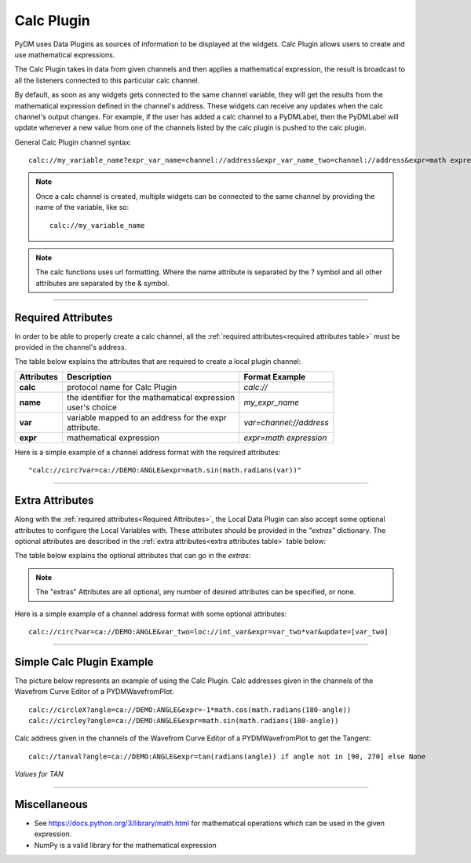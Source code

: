 ========================
Calc Plugin
========================

PyDM uses Data Plugins as sources of information to be displayed at the widgets.
Calc Plugin allows users to create and use mathematical expressions.

The Calc Plugin takes in data from given channels and then applies a mathematical expression, the result is broadcast to all the listeners connected to this particular calc channel.

By default, as soon as any widgets gets connected to the same channel variable, they will get the results from the mathematical expression defined in the channel's address. These widgets can receive any updates when the calc channel's output changes.
For example, if the user has added a calc channel to a PyDMLabel, then the PyDMLabel will update whenever a new value from one of the channels listed by the calc plugin is pushed to the calc plugin.

General Calc Plugin channel syntax::

	calc://my_variable_name?expr_var_name=channel://address&expr_var_name_two=channel://address&expr=math expression

.. note:: Once a calc channel is created, multiple widgets can be connected to the same channel by providing the name of the variable, like so:
	::

		calc://my_variable_name

.. note:: The calc functions uses url formatting. Where the name attribute is separated by the ? symbol and all other attributes are separated by the & symbol.
	::


-------------


Required Attributes
-------------------

In order to be able to properly create a calc channel, all the :ref:`required attributes<required attributes table>` must be provided in the channel's address.



.. _required attributes table:

The table below explains the attributes that are required to create a local plugin channel:

=========== ================================================== ========================
Attributes  Description                                        Format Example
=========== ================================================== ========================
**calc**    protocol name for Calc Plugin                      `calc://`
**name**    | the identifier for the mathematical expression   `my_expr_name`
            | user's choice
**var**     | variable mapped to an address for the expr       `var=channel://address`
            | attribute.
**expr**    | mathematical expression                          `expr=math expression`
=========== ================================================== ========================


Here is a simple example of a channel address format with the required attributes:
::

	"calc://circ?var=ca://DEMO:ANGLE&expr=math.sin(math.radians(var))"

------------

.. _Extra Attributes:

Extra Attributes
----------------

Along with the :ref:`required attributes<Required Attributes>`, the Local Data Plugin can also accept some optional attributes to configure the Local Variables with. These attributes should be provided in the `"extras"` dictionary.
The optional attributes are described in the :ref:`extra attributes<extra attributes table>` table below:



.. _extra attributes table:

The table below explains the optional attributes that can go in the *extras*:

=============== =================================== ============ =================================
Attributes      Description                         Type         Format Example
=============== =================================== ============ =================================
**update**  | The calc function will update when one of the    `update=[var, var_two]`
            | variables in the update list receives a new value
            | optional. If nothing is given, the calc function
            | will run anytime one of the variables updates
=============== =================================== ============ =================================

.. note:: The "extras" Attributes are all optional, any number of desired attributes can be specified, or none.

Here is a simple example of a channel address format with some optional attributes:
::

	calc://circ?var=ca://DEMO:ANGLE&var_two=loc://int_var&expr=var_two*var&update=[var_two]

-------------

Simple Calc Plugin Example
---------------------------------


The picture below represents an example of using the Calc Plugin.
Calc addresses given in the channels of the Wavefrom Curve Editor of a PYDMWavefromPlot::

    calc://circleX?angle=ca://DEMO:ANGLE&expr=-1*math.cos(math.radians(180-angle))
    calc://circley?angle=ca://DEMO:ANGLE&expr=math.sin(math.radians(180-angle))

Calc address given in the channels of the Wavefrom Curve Editor of a PYDMWavefromPlot to get the Tangent::

    calc://tanval?angle=ca://DEMO:ANGLE&expr=tan(radians(angle)) if angle not in [90, 270] else None


*Values for TAN*

.. image:: ../_static/data_plugins/calc_example.gif
   :width: 600 pt
   :align: center

---------------

Miscellaneous
-------------

* See https://docs.python.org/3/library/math.html for mathematical operations which can be used in the given expression.
* NumPy is a valid library for the mathematical expression